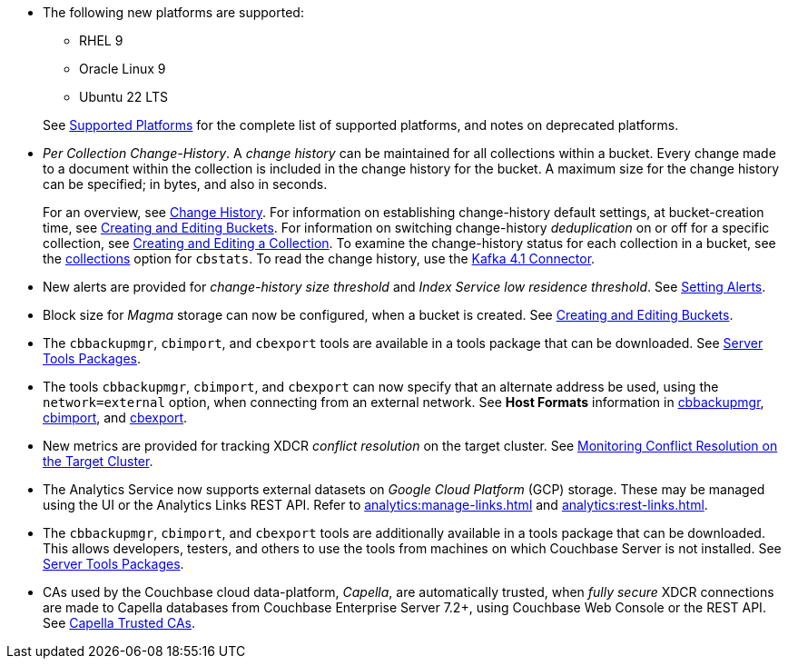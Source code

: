 * The following new platforms are supported:

** RHEL 9

** Oracle Linux 9

** Ubuntu 22 LTS

+
See xref:install:install-platforms.adoc[Supported Platforms] for the complete list of supported platforms, and notes on deprecated platforms.

* _Per Collection Change-History_.
A _change history_ can be maintained for all collections within a bucket.
Every change made to a document within the collection is included in the change history for the bucket.
A maximum size for the change history can be specified; in bytes, and also in seconds.
+
For an overview, see xref:learn:data/change-history.adoc[Change History].
For information on establishing change-history default settings, at bucket-creation time, see xref:rest-api:rest-bucket-create.adoc[Creating and Editing Buckets].
For information on switching change-history _deduplication_ on or off for a specific collection, see xref:rest-api:creating-a-collection.adoc[Creating and Editing a Collection].
To examine the change-history status for each collection in a bucket, see the xref:cli:cbstats/cbstats-collections.adoc[collections] option for `cbstats`.
To read the change history, use the xref:4.1@kafka-connector::index.adoc[Kafka 4.1 Connector].

* New alerts are provided for _change-history size threshold_ and _Index Service low residence threshold_.
See xref:rest-api:rest-cluster-email-notifications.adoc[Setting Alerts].

* Block size for _Magma_ storage can now be configured, when a bucket is created.
See xref:rest-api:rest-bucket-create.adoc[Creating and Editing Buckets].

* The `cbbackupmgr`, `cbimport`, and `cbexport` tools are available in a tools package that can be downloaded.
See xref:cli:cli-intro.adoc#server-tools-packages[Server Tools Packages].

* The tools `cbbackupmgr`, `cbimport`, and `cbexport` can now specify that an alternate address be used, using the `network=external` option, when connecting from an external network.
See *Host Formats* information in xref:backup-restore:backup-restore.adoc[cbbackupmgr], xref:tools:cbimport.adoc[cbimport], and xref:tools:cbexport.adoc[cbexport].

* New metrics are provided for tracking XDCR _conflict resolution_ on the target cluster.
See xref:learn:clusters-and-availability/xdcr-conflict-resolution.adoc#monitoring-conflict-resolution[Monitoring Conflict Resolution on the Target Cluster].

* The Analytics Service now supports external datasets on _Google Cloud Platform_ (GCP) storage.
These may be managed using the UI or the Analytics Links REST API.
Refer to xref:analytics:manage-links.adoc[] and xref:analytics:rest-links.adoc[].

* The `cbbackupmgr`, `cbimport`, and `cbexport` tools are additionally available in a tools package that can be downloaded.
This allows developers, testers, and others to use the tools from machines on which Couchbase Server is not installed.
See xref:cli:cli-intro.adoc#server-tools-packages[Server Tools Packages].

* CAs used by the Couchbase cloud data-platform, _Capella_, are automatically trusted, when _fully secure_ XDCR connections are made to Capella databases from Couchbase Enterprise Server 7.2+, using Couchbase Web Console or the REST API.
See xref:manage:manage-xdcr/secure-xdcr-replication.adoc#capella-trusted-cas[Capella Trusted CAs].

